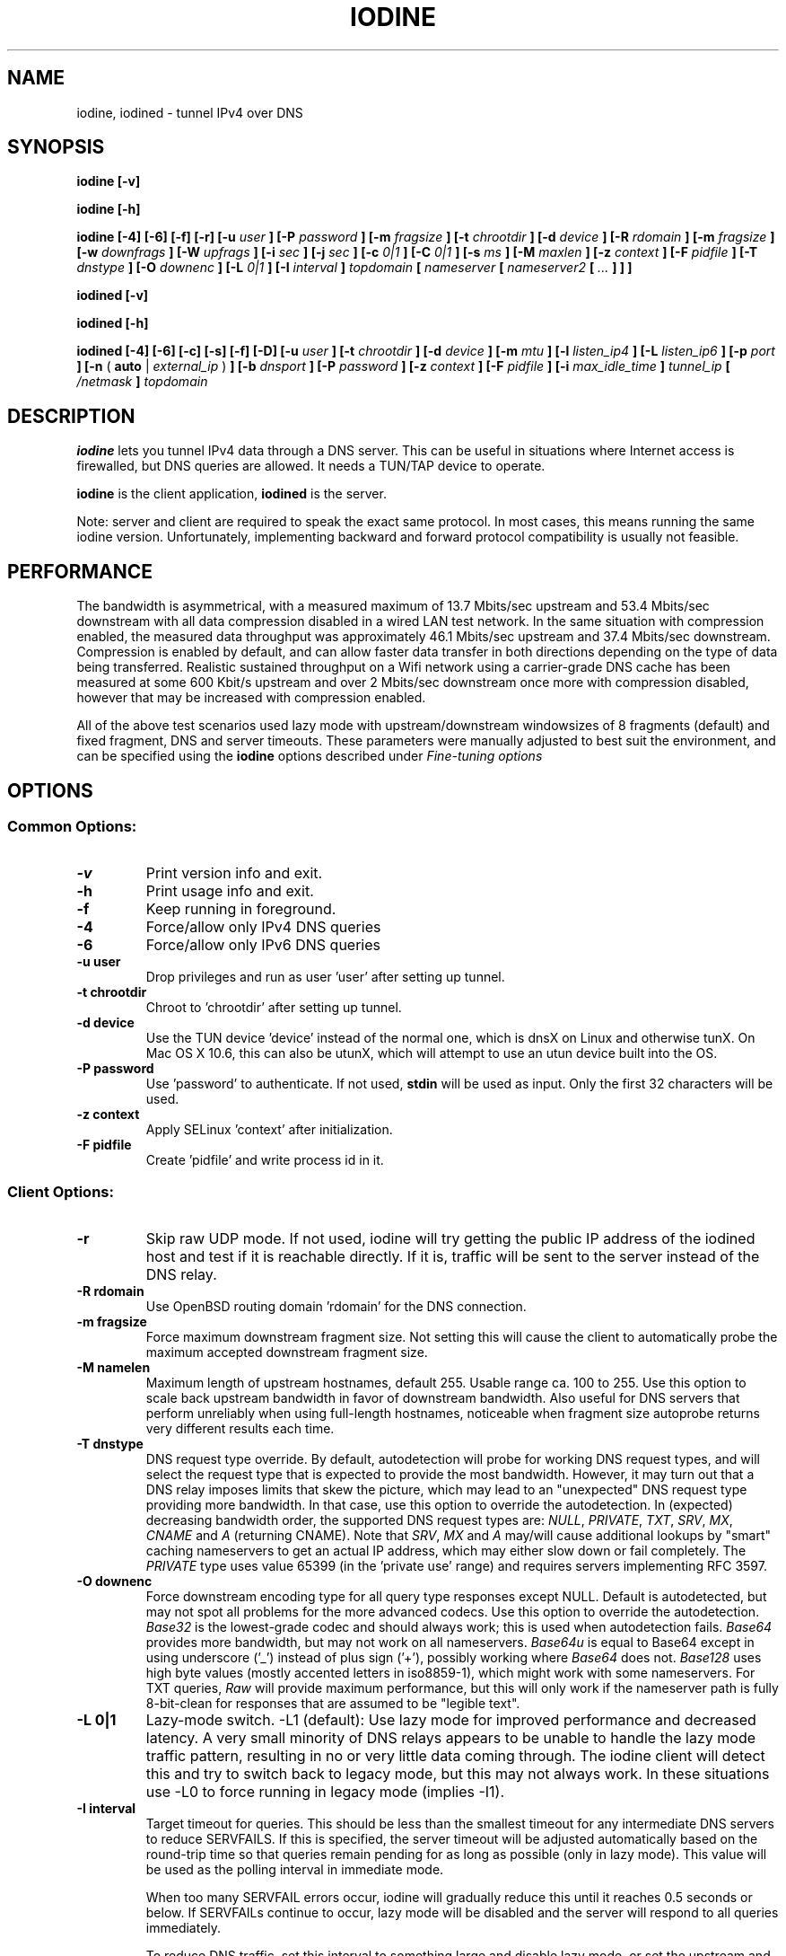 .\" groff -man -Tascii iodine.8
.TH IODINE 8 "OCT 2015" "User Manuals"
.SH NAME
iodine, iodined \- tunnel IPv4 over DNS
.SH SYNOPSIS
.B iodine [-v]

.B iodine [-h]

.B iodine [-4] [-6] [-f] [-r] [-u
.I user
.B ] [-P
.I password
.B ] [-m
.I fragsize
.B ] [-t
.I chrootdir
.B ] [-d
.I device
.B ] [-R
.I rdomain
.B ] [-m
.I fragsize
.B ] [-w
.I downfrags
.B ] [-W
.I upfrags
.B ] [-i
.I sec
.B ] [-j
.I sec
.B ] [-c
.I 0|1
.B ] [-C
.I 0|1
.B ] [-s
.I ms
.B ] [-M
.I maxlen
.B ] [-z
.I context
.B ] [-F
.I pidfile
.B ] [-T
.I dnstype
.B ] [-O
.I downenc
.B ] [-L
.I 0|1
.B ] [-I
.I interval
.B ]
.I topdomain
.B [
.I nameserver
.B [
.I nameserver2
.B [
.I ...
.B ] ] ]


.B iodined [-v]

.B iodined [-h]

.B iodined [-4] [-6] [-c] [-s] [-f] [-D] [-u
.I user
.B ] [-t
.I chrootdir
.B ] [-d
.I device
.B ] [-m
.I mtu
.B ] [-l
.I listen_ip4
.B ] [-L
.I listen_ip6
.B ] [-p
.I port
.B ] [-n
(
.B auto
|
.I external_ip
)
.B ] [-b
.I dnsport
.B ] [-P
.I password
.B ] [-z
.I context
.B ] [-F
.I pidfile
.B ] [-i
.I max_idle_time
.B ]
.I tunnel_ip
.B [
.I /netmask
.B ]
.I topdomain

.SH DESCRIPTION
.B iodine
lets you tunnel IPv4 data through a DNS
server. This can be useful in situations where Internet access is firewalled,
but DNS queries are allowed. It needs a TUN/TAP device to operate.

.B iodine
is the client application,
.B iodined
is the server.

Note: server and client are required to speak the exact same protocol. In most
cases, this means running the same iodine version. Unfortunately, implementing
backward and forward protocol compatibility is usually not feasible.

.SH PERFORMANCE
The bandwidth is asymmetrical,
with a measured maximum of 13.7 Mbits/sec upstream and 53.4 Mbits/sec downstream
with all data compression disabled in a wired LAN test network.
In the same situation with compression enabled, the measured data throughput was
approximately 46.1 Mbits/sec upstream and 37.4 Mbits/sec downstream.
Compression is enabled by default, and can allow faster
data transfer in both directions depending on the type of data being
transferred.
Realistic sustained throughput on a Wifi network using a carrier-grade
DNS cache has been measured at some 600 Kbit/s upstream and over 2 Mbits/sec
downstream once more with compression disabled, however that may be increased with
compression enabled.

All of the above test scenarios used lazy mode with upstream/downstream windowsizes of
8 fragments (default) and fixed fragment, DNS and server timeouts. These parameters
were manually adjusted to best suit the environment, and can be specified using the
.B iodine
options described under
.I "Fine-tuning options"

.SH OPTIONS
.SS Common Options:
.TP
.B -v
Print version info and exit.
.TP
.B -h
Print usage info and exit.
.TP
.B -f
Keep running in foreground.
.TP
.B -4
Force/allow only IPv4 DNS queries
.TP
.B -6
Force/allow only IPv6 DNS queries
.TP
.B -u user
Drop privileges and run as user 'user' after setting up tunnel.
.TP
.B -t chrootdir
Chroot to 'chrootdir' after setting up tunnel.
.TP
.B -d device
Use the TUN device 'device' instead of the normal one, which is dnsX on Linux
and otherwise tunX. On Mac OS X 10.6, this can also be utunX, which will attempt
to use an utun device built into the OS.
.TP
.B -P password
Use 'password' to authenticate. If not used,
.B stdin
will be used as input. Only the first 32 characters will be used.
.TP
.B -z context
Apply SELinux 'context' after initialization.
.TP
.B -F pidfile
Create 'pidfile' and write process id in it.
.SS Client Options:
.TP
.B -r
Skip raw UDP mode. If not used, iodine will try getting the public IP address
of the iodined host and test if it is reachable directly. If it is, traffic
will be sent to the server instead of the DNS relay.
.TP
.B -R rdomain
Use OpenBSD routing domain 'rdomain' for the DNS connection.
.TP
.B -m fragsize
Force maximum downstream fragment size. Not setting this will cause the
client to automatically probe the maximum accepted downstream fragment size.
.TP
.B -M namelen
Maximum length of upstream hostnames, default 255.
Usable range ca. 100 to 255.
Use this option to scale back upstream bandwidth in favor of downstream
bandwidth.
Also useful for DNS servers that perform unreliably when using full-length
hostnames, noticeable when fragment size autoprobe returns very
different results each time.
.TP
.B -T dnstype
DNS request type override.
By default, autodetection will probe for working DNS request types, and
will select the request type that is expected to provide the most bandwidth.
However, it may turn out that a DNS relay imposes limits that skew the
picture, which may lead to an "unexpected" DNS request type providing
more bandwidth.
In that case, use this option to override the autodetection.
In (expected) decreasing bandwidth order, the supported DNS request types are:
.IR NULL ,
.IR PRIVATE ,
.IR TXT ,
.IR SRV ,
.IR MX ,
.I CNAME
and
.I A
(returning CNAME).
Note that
.IR SRV ,
.I MX
and
.I A
may/will cause additional lookups by "smart" caching
nameservers to get an actual IP address, which may either slow down or fail
completely. The
.IR PRIVATE
type uses value 65399 (in the 'private use' range) and requires servers
implementing RFC 3597.
.TP
.B -O downenc
Force downstream encoding type for all query type responses except NULL.
Default is autodetected, but may not spot all problems for the more advanced
codecs.
Use this option to override the autodetection.
.I Base32
is the lowest-grade codec and should always work; this is used when
autodetection fails.
.I Base64
provides more bandwidth, but may not work on all nameservers.
.I Base64u
is equal to Base64 except in using underscore ('_')
instead of plus sign ('+'), possibly working where
.I Base64
does not.
.I Base128
uses high byte values (mostly accented letters in iso8859-1),
which might work with some nameservers.
For TXT queries,
.I Raw
will provide maximum performance, but this will only work if the nameserver
path is fully 8-bit-clean for responses that are assumed to be "legible text".
.TP
.B -L 0|1
Lazy-mode switch.
\-L1 (default): Use lazy mode for improved performance and decreased latency.
A very small minority of DNS relays appears to be unable to handle the
lazy mode traffic pattern, resulting in no or very little data coming through.
The iodine client will detect this and try to switch back to legacy mode,
but this may not always work.
In these situations use \-L0 to force running in legacy mode
(implies \-I1).
.TP
.B -I interval
Target timeout for queries. This should be less than the smallest timeout for
any intermediate DNS servers to reduce SERVFAILS. If this is specified, the
server timeout will be adjusted automatically based on the round-trip time
so that queries remain pending for as long as possible (only in lazy mode).
This value will be used as the polling interval in immediate mode.

When too many SERVFAIL errors occur, iodine will gradually reduce this until
it reaches 0.5 seconds or below. If SERVFAILs continue to occur, lazy mode
will be disabled and the server will respond to all queries immediately.

To reduce DNS traffic, set this interval to something large and disable lazy
mode, or set the upstream and downstream window sizes to 1.
There are some DNS relays with very small timeouts,
notably dnsadvantage.com (ultradns), that will give
SERVFAIL errors even with \-I1; data will still get through,
and these errors can be ignored.
Maximum useful value is 59, since iodined will close a client's
connection after 60 seconds of inactivity.

.SS Fine-tuning Options (Client-side):
.TP
.B -s milliseconds
Minimum query send interval. Increase this gradually if you notice that the
nameserver(s) tend to fail more often with a high data load (and frequent
queries) or drop excess DNS queries. This will affect throughput so use with
caution.
.B -w windowsize
Size of downstream fragment sending window, or the number of fragments that
can be in transit downstream at any point in time. The client will attempt to
maintain at least this number of queries pending on the server in lazy mode,
even when idle, so that the server can always send this number of fragments
immediately if new data arrives on the tun device.
The default value is 8 fragments. Increase this for high latency connections
to improve throughput. The maximum usable value is probably around 128, however note
that although higher values are possible there may be fragment overlaps and you may
experience problems.
.TP
.B -W windowsize
Number of fragments that can be in transit upstream at any point in time. The
client will send a maximum of this number of queries immediately to the server
when new data is received in addition to any already pending queries (such as
those used to maintain the downstream windowsize). The server will respond to
any excess queries using the oldest pending query first. The same limits apply
as the downstream window size.
.TP
.B -i timeout
The maximum amount of time in seconds the server should hold on to a pending
query so as to not cause any intermediate DNS relays to time out. This should
be less than the target timeout (set with
.BR -I )
by at least the round-trip time for the connection.
If not set, this will be calculated automatically based on the round-trip time
and the target timeout.
.TP
.B -c 0|1
Enable or disable downstream data compression. Enabled by default. This may
increase overall downstream throughput, or it may not depending on the type
of data being transferred.
.B -C 0|1
Enable/disable upstream data compression, also enabled by default.

.SS Server Options:
.TP
.B -c
Disable checking the client IP address on all incoming requests.
By default, requests originating from non-matching IP addresses will be
rejected, however this will cause problems when requests are routed
via a cluster of DNS servers.
.TP
.B -s
Don't try to configure IP address or MTU.
This should only be used if you have already configured the device that will be
used.
.TP
.B -D
Increase debug level. Higher levels (>2) will spam the terminal with LOTS
of debug messages. Recompile using `make debug` to enable extra debug output
and debug timestamping. 
Implies the
.B -f
option.
On level 2 (\-DD) or higher, DNS queries will be printed literally.
When using Base128 upstream encoding, this is best viewed as
ISO Latin-1 text instead of (illegal) UTF-8.
This is easily done with : "LC_ALL=C luit iodined \-DD ..."
(see luit(1)).
.TP
.B -m mtu
Set 'mtu' as mtu size for the tun device.
This will be sent to the client on login, and the client will use the same mtu
for its tun device.  Default 1130.  Note that the DNS traffic will be
automatically fragmented when needed.
.TP
.B -l listen_ip4
Make the server listen only on 'listen_ip4' for incoming IPv4 requests.
By default, incoming requests are accepted from all interfaces (0.0.0.0).
.TP
.B -L listen_ip6
Make the server listen only on 'listen_ip6' for incoming IPv6 requests.
By default, incoming requests are accepted from all interfaces (::)
.TP
.B -p port
Make the server listen on 'port' instead of 53 for traffic.
If 'listen_ip4' does not include localhost, this 'port' can be the same
as 'dnsport'.
.B Note:
You must make sure the dns requests are forwarded to this port yourself.
.TP
.B -n auto|external_ip
The IP address to return in NS responses. Default is to return the address used
as destination in the query.
If external_ip is 'auto', iodined will use ipify.org web service to
retrieve the external IP of the host and use that for NS responses.
.TP
.B -b dnsport
If this port is specified, all incoming requests not inside the tunnel domain
will be forwarded to this port on localhost, to be handled by a real dns.
If 'listen_ip' does not include localhost, this 'dnsport' can be the
same as 'port'.
.B Note:
The forwarding is not fully transparent, and not advised for use
in production environments.
.TP
.B -i max_idle_time
Make the server stop itself after max_idle_time seconds if no traffic have been received.
This should be combined with systemd or upstart on demand activation for being effective.
.SS Client Arguments:
.TP
.B nameservers
The nameservers to use to relay the dns traffic. This can be any relaying
nameserver or the server running iodined if reachable. This field can be
given as an IPv4/IPv6 address or as a hostname. This argument is optional,
and if not specified a nameserver will be read from the
.I /etc/resolv.conf
file.
Multiple nameservers can be specified, separated by spaces.
.TP
.B topdomain
The dns traffic will be sent as queries for subdomains under
\'topdomain'. This is normally a subdomain to a domain you own. Use a short
domain name to get better throughput. If
.B nameserver
is the iodined server address, then the topdomain can be chosen freely. This argument
must be the same on both the client and the server.
.SS Server Arguments:
.TP
.B tunnel_ip[/netmask]
This is the server's ip address on the tun interface. The client will be
given the next ip number in the range. It is recommended to use the
10.0.0.0/8, 172.16.0.0/12 or 192.168.0.0/16 ranges. The default netmask is /27, 
which can be overridden by specifying it here. Using a smaller network will
limit the number of concurrent users.
.TP
.B topdomain
The dns traffic is expected to arrive as queries for
subdomains under 'topdomain'. This is normally a subdomain to a domain you
own. Use a short domain name to get better throughput. This argument must be
the same on both the client and the server. Queries for domains other
than 'topdomain' will be forwarded when the \-b option is given, otherwise
they will be ignored.

.SH EXAMPLES
See the README file for both a quick test scenario, and a detailed description
of real-world deployment.

.SH SECURITY
Login is a relatively secure challenge-response MD5 hash, with the
password never passing the wire.
However, all other data is
.B NOT
encrypted in any way. The DNS traffic is also vulnerable to replay,
injection and man-in-the-middle attacks, especially when iodined is used
with the \-c option. Use of ssh or vpn tunneling is strongly recommended.
On both server and client, use
.IR iptables ,
.I pf
or other firewalls to block all traffic coming in from the tun interfaces,
except to the used ssh or vpn ports.
.SH ENVIRONMENT
.SS IODINE_PASS
If the environment variable
.B IODINE_PASS
is set, iodine will use the value it is set to as password instead of asking
for one. The
.B -P
option still has precedence.
.SS IODINED_PASS
If the environment variable
.B IODINED_PASS
is set, iodined will use the value it is set to as password instead of asking
for one. The
.B -P
option still has precedence.

.SH SEE ALSO
The README.md file in the source distribution contains some more elaborate
information.

.SH BUGS
File bugs at http://dev.kryo.se/iodine/

.SH AUTHORS
Erik Ekman <yarrick@kryo.se>, Bjorn Andersson <flex@kryo.se> and Frekky.
Major contributions by Anne Bezemer.

